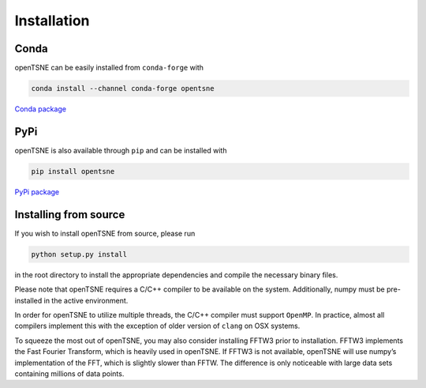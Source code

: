 Installation
============

Conda
-----

openTSNE can be easily installed from ``conda-forge`` with

.. code-block:: text

    conda install --channel conda-forge opentsne

`Conda package <https://anaconda.org/conda-forge/opentsne>`_

PyPi
----

openTSNE is also available through ``pip`` and can be installed with

.. code-block:: text

    pip install opentsne

`PyPi package <https://pypi.org/project/openTSNE/>`_


Installing from source
----------------------

If you wish to install openTSNE from source, please run

.. code-block:: text

    python setup.py install

in the root directory to install the appropriate dependencies and compile the necessary binary files.

Please note that openTSNE requires a C/C++ compiler to be available on the system. Additionally, numpy must be pre-installed in the active environment.

In order for openTSNE to utilize multiple threads, the C/C++ compiler must support ``OpenMP``. In practice, almost all compilers implement this with the exception of older version of ``clang`` on OSX systems.

To squeeze the most out of openTSNE, you may also consider installing FFTW3 prior to installation. FFTW3 implements the Fast Fourier Transform, which is heavily used in openTSNE. If FFTW3 is not available, openTSNE will use numpy’s implementation of the FFT, which is slightly slower than FFTW. The difference is only noticeable with large data sets containing millions of data points.
